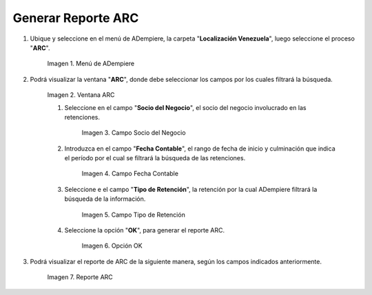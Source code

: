 .. |Menú de ADempiere 1| image:: resources/menu-arc1.png
.. |Ventana ARC 1| image:: resources/vent-arc1.png
.. |Campo Socio del Negocio 1| image:: resources/socio1.png
.. |Campo Fecha Contable 1| image:: resources/fecha-contable1.png
.. |Campo Tipo de Retención 1| image:: resources/tipo-retencion1.png
.. |Opción OK 1| image:: resources/opcion-ok1.png
.. |Reporte ARC 1| image:: resources/resultado1.png

.. _documento/reporte-arc:

Generar Reporte ARC
===================

#. Ubique y seleccione en el menú de ADempiere, la carpeta "**Localización Venezuela**", luego seleccione el proceso "**ARC**".

    |Menú de ADempiere 1|

    Imagen 1. Menú de ADempiere

#. Podrá visualizar la ventana "**ARC**", donde debe seleccionar los campos por los cuales filtrará la búsqueda.

    |Ventana ARC 1|

    Imagen 2. Ventana ARC

    #. Seleccione en el campo "**Socio del Negocio**", el socio del negocio involucrado en las retenciones.

        |Campo Socio del Negocio 1|

        Imagen 3. Campo Socio del Negocio

    #. Introduzca en el campo "**Fecha Contable**", el rango de fecha de inicio y culminación que indica el período por el cual se filtrará la búsqueda de las retenciones.

        |Campo Fecha Contable 1|

        Imagen 4. Campo Fecha Contable

    #. Seleccione e el campo "**Tipo de Retención**", la retención por la cual ADempiere filtrará la búsqueda de la información.

        |Campo Tipo de Retención 1|

        Imagen 5. Campo Tipo de Retención

    #. Seleccione la opción "**OK**", para generar el reporte ARC.

        |Opción OK 1|

        Imagen 6. Opción OK

#. Podrá visualizar el reporte de ARC de la siguiente manera, según los campos indicados anteriormente. 

    |Reporte ARC 1|

    Imagen 7. Reporte ARC